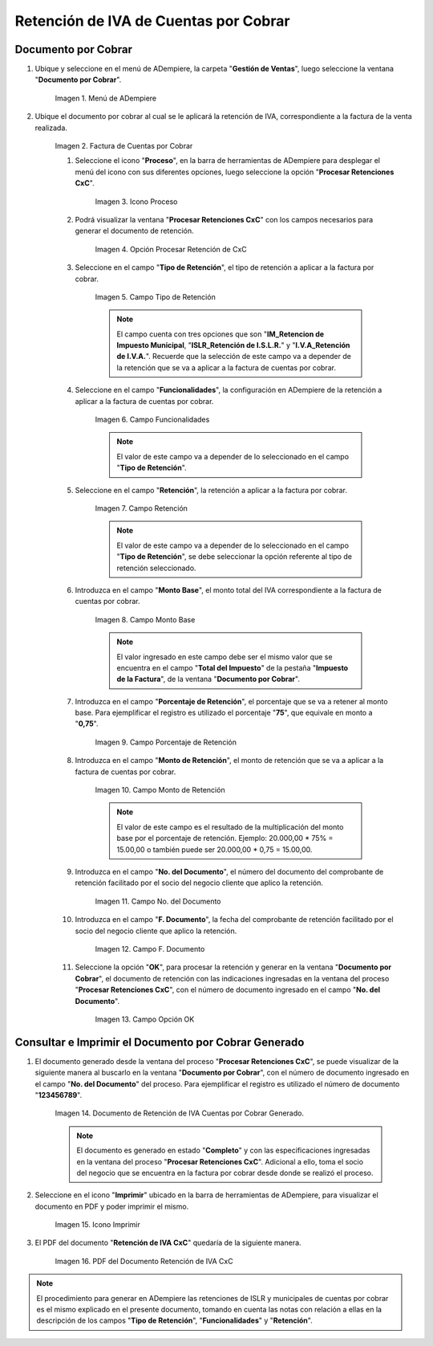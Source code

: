 .. |Menú de ADempiere 1| image:: resources/menu-doc-cobrar.png
.. |Factura de CxC 1| image:: resources/factura1.png
.. |Icono Proceso| image:: resources/icono-proceso.png
.. |Opción Procesar Retención de CxC| image:: resources/vent-proc-ret1.png
.. |Campo Tipo de Retención 1| image:: resources/tipo-retencion.png
.. |Campo Funcionalidades| image:: resources/funcionalidades.png
.. |Campo Retención 1| image:: resources/retencion.png
.. |Campo Monto Base| image:: resources/monto-base.png
.. |Campo Porcentaje de Retención| image:: resources/porc-ret.png
.. |Monto de Retención| image:: resources/monto-ret.png
.. |Campo No. del Documento| image:: resources/n-doc.png
.. |Campo F. Documento| image:: resources/fec-doc.png
.. |Opción OK| image:: resources/op-ok.png
.. |Retención de IVA Cuentas por Cobrar| image:: resources/doc-ret-generado.png
.. |Icono Imprimir| image:: resources/icono-imprimir.png
.. |PDF Retención de IVA CxC| image:: resources/retencion-generada.png

.. _documento/retenciones-cxc:

**Retención de IVA de Cuentas por Cobrar**
==========================================

**Documento por Cobrar**
------------------------

#. Ubique y seleccione en el menú de ADempiere, la carpeta "**Gestión de Ventas**", luego seleccione la ventana "**Documento por Cobrar**".

    |Menú de ADempiere 1|

    Imagen 1. Menú de ADempiere

#. Ubique el documento por cobrar al cual se le aplicará la retención de IVA, correspondiente a la factura de la venta realizada.

    |Factura de CxC 1|

    Imagen 2. Factura de Cuentas por Cobrar

    #. Seleccione el icono "**Proceso**", en la barra de herramientas de ADempiere para desplegar el menú del icono con sus diferentes opciones, luego seleccione la opción "**Procesar Retenciones CxC**".

        |Icono Proceso|

        Imagen 3. Icono Proceso

    #. Podrá visualizar la ventana "**Procesar Retenciones CxC**" con los campos necesarios para generar el documento de retención.

        |Opción Procesar Retención de CxC|

        Imagen 4. Opción Procesar Retención de CxC

    #. Seleccione en el campo "**Tipo de Retención**", el tipo de retención a aplicar a la factura por cobrar.

        |Campo Tipo de Retención 1|

        Imagen 5. Campo Tipo de Retención

        .. note::

            El campo cuenta con tres opciones que son "**IM_Retencion de Impuesto Municipal**, "**ISLR_Retención de I.S.L.R.**" y "**I.V.A_Retención de I.V.A.**". Recuerde que la selección de este campo va a depender de la retención que se va a aplicar a la factura de cuentas por cobrar.

    #. Seleccione en el campo "**Funcionalidades**", la configuración en ADempiere de la retención a aplicar a la factura de cuentas por cobrar.

        |Campo Funcionalidades|

        Imagen 6. Campo Funcionalidades

        .. note::

            El valor de este campo va a depender de lo seleccionado en el campo "**Tipo de Retención**".

    #. Seleccione en el campo "**Retención**", la retención a aplicar a la factura por cobrar.

        |Campo Retención 1|

        Imagen 7. Campo Retención

        .. note::

            El valor de este campo va a depender de lo seleccionado en el campo "**Tipo de Retención**", se debe seleccionar la opción referente al tipo de retención seleccionado.

    #. Introduzca en el campo "**Monto Base**", el monto total del IVA correspondiente a la factura de cuentas por cobrar.

        |Campo Monto Base|

        Imagen 8. Campo Monto Base

        .. note::

            El valor ingresado en este campo debe ser el mismo valor que se encuentra en el campo "**Total del Impuesto**" de la pestaña "**Impuesto de la Factura**", de la ventana "**Documento por Cobrar**".

    #. Introduzca en el campo "**Porcentaje de Retención**", el porcentaje que se va a retener al monto base. Para ejemplificar el registro es utilizado el porcentaje "**75**", que equivale en monto a "**0,75**".

        |Campo Porcentaje de Retención|

        Imagen 9. Campo Porcentaje de Retención

    #. Introduzca en el campo "**Monto de Retención**", el monto de retención que se va a aplicar a la factura de cuentas por cobrar.

        |Monto de Retención|

        Imagen 10. Campo Monto de Retención

        .. note::

            El valor de este campo es el resultado de la multiplicación del monto base por el porcentaje de retención. Ejemplo: 20.000,00 * 75% = 15.00,00 o también puede ser 20.000,00 * 0,75 = 15.00,00.

    #. Introduzca en el campo "**No. del Documento**", el número del documento del comprobante de retención facilitado por el socio del negocio cliente que aplico la retención.
    
        |Campo No. del Documento|

        Imagen 11. Campo No. del Documento

    #. Introduzca en el campo "**F. Documento**", la fecha del comprobante de retención facilitado por el socio del negocio cliente que aplico la retención.
    
        |Campo F. Documento|

        Imagen 12. Campo F. Documento

    #. Seleccione la opción "**OK**", para procesar la retención y generar en la ventana "**Documento por Cobrar**", el documento de retención con las indicaciones ingresadas en la ventana del proceso "**Procesar Retenciones CxC**", con el número de documento ingresado en el campo "**No. del Documento**".

        |Opción OK|

        Imagen 13. Campo Opción OK

**Consultar e Imprimir el Documento por Cobrar Generado**
---------------------------------------------------------

#. El documento generado desde la ventana del proceso "**Procesar Retenciones CxC**", se puede visualizar de la siguiente manera al buscarlo en la ventana "**Documento por Cobrar**", con el número de documento ingresado en el campo "**No. del Documento**" del proceso. Para ejemplificar el registro es utilizado el número de documento "**123456789**".

    |Retención de IVA Cuentas por Cobrar|

    Imagen 14. Documento de Retención de IVA Cuentas por Cobrar Generado.

    .. note::

        El documento es generado en estado "**Completo**" y con las especificaciones ingresadas en la ventana del proceso "**Procesar Retenciones CxC**". Adicional a ello, toma el socio del negocio que se encuentra en la factura por cobrar desde donde se realizó el proceso. 

#. Seleccione en el icono "**Imprimir**" ubicado en la barra de herramientas de ADempiere, para visualizar el documento en PDF y poder imprimir el mismo.

    |Icono Imprimir|

    Imagen 15. Icono Imprimir

#. El PDF del documento "**Retención de IVA CxC**" quedaría de la siguiente manera.

    |PDF Retención de IVA CxC|

    Imagen 16. PDF del Documento Retención de IVA CxC

.. note::

    El procedimiento para generar en ADempiere las retenciones de ISLR y municipales de cuentas por cobrar es el mismo explicado en el presente documento, tomando en cuenta las notas con relación a ellas en la descripción de los campos "**Tipo de Retención**", "**Funcionalidades**" y "**Retención**".